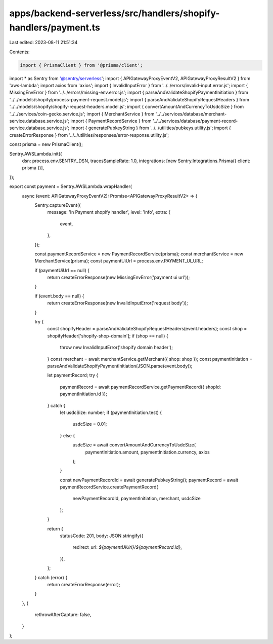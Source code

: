 apps/backend-serverless/src/handlers/shopify-handlers/payment.ts
================================================================

Last edited: 2023-08-11 21:51:34

Contents:

.. code-block:: ts

    import { PrismaClient } from '@prisma/client';
import * as Sentry from '@sentry/serverless';
import { APIGatewayProxyEventV2, APIGatewayProxyResultV2 } from 'aws-lambda';
import axios from 'axios';
import { InvalidInputError } from '../../errors/invalid-input.error.js';
import { MissingEnvError } from '../../errors/missing-env.error.js';
import { parseAndValidateShopifyPaymentInitiation } from '../../models/shopify/process-payment-request.model.js';
import { parseAndValidateShopifyRequestHeaders } from '../../models/shopify/shopify-request-headers.model.js';
import { convertAmountAndCurrencyToUsdcSize } from '../../services/coin-gecko.service.js';
import { MerchantService } from '../../services/database/merchant-service.database.service.js';
import { PaymentRecordService } from '../../services/database/payment-record-service.database.service.js';
import { generatePubkeyString } from '../../utilities/pubkeys.utility.js';
import { createErrorResponse } from '../../utilities/responses/error-response.utility.js';

const prisma = new PrismaClient();

Sentry.AWSLambda.init({
    dsn: process.env.SENTRY_DSN,
    tracesSampleRate: 1.0,
    integrations: [new Sentry.Integrations.Prisma({ client: prisma })],
});

export const payment = Sentry.AWSLambda.wrapHandler(
    async (event: APIGatewayProxyEventV2): Promise<APIGatewayProxyResultV2> => {
        Sentry.captureEvent({
            message: 'In Payment shopify handler',
            level: 'info',
            extra: {
                event,
            },
        });

        const paymentRecordService = new PaymentRecordService(prisma);
        const merchantService = new MerchantService(prisma);
        const paymentUiUrl = process.env.PAYMENT_UI_URL;

        if (paymentUiUrl == null) {
            return createErrorResponse(new MissingEnvError('payment ui url'));
        }

        if (event.body == null) {
            return createErrorResponse(new InvalidInputError('request body'));
        }

        try {
            const shopifyHeader = parseAndValidateShopifyRequestHeaders(event.headers);
            const shop = shopifyHeader['shopify-shop-domain'];
            if (shop == null) {
                throw new InvalidInputError('shopify domain header');
            }
            const merchant = await merchantService.getMerchant({ shop: shop });
            const paymentInitiation = parseAndValidateShopifyPaymentInitiation(JSON.parse(event.body));

            let paymentRecord;
            try {
                paymentRecord = await paymentRecordService.getPaymentRecord({ shopId: paymentInitiation.id });
            } catch {
                let usdcSize: number;
                if (paymentInitiation.test) {
                    usdcSize = 0.01;
                } else {
                    usdcSize = await convertAmountAndCurrencyToUsdcSize(
                        paymentInitiation.amount,
                        paymentInitiation.currency,
                        axios
                    );
                }

                const newPaymentRecordId = await generatePubkeyString();
                paymentRecord = await paymentRecordService.createPaymentRecord(
                    newPaymentRecordId,
                    paymentInitiation,
                    merchant,
                    usdcSize
                );
            }

            return {
                statusCode: 201,
                body: JSON.stringify({
                    redirect_url: `${paymentUiUrl}/${paymentRecord.id}`,
                }),
            };
        } catch (error) {
            return createErrorResponse(error);
        }
    },
    {
        rethrowAfterCapture: false,
    }
);


